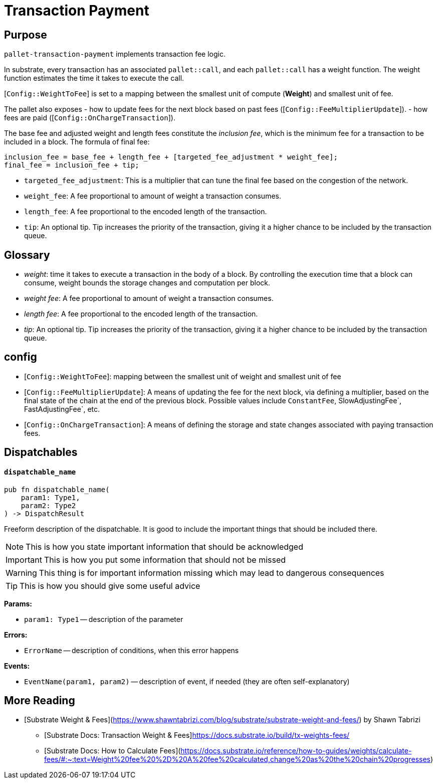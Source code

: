 :source-highlighter: highlight.js
:highlightjs-languages: rust
:github-icon: pass:[<svg class="icon"><use href="#github-icon"/></svg>]

= Transaction Payment link:https://github.com/paritytech/polkadot-sdk/tree/master/substrate/frame/transaction-payment[{github-icon},role=heading-link]

== Purpose

`pallet-transaction-payment` implements transaction fee logic.

In substrate, every transaction has an associated `pallet::call`, and each `pallet::call` has a weight function. The weight function estimates the time it takes to execute the call.

[`Config::WeightToFee`] is set to a mapping between the smallest unit of compute (*Weight*) and smallest unit of fee.

The pallet also exposes 
- how to update fees for the next block based on past fees ([`Config::FeeMultiplierUpdate`]).
- how fees are paid ([`Config::OnChargeTransaction`]).

The base fee and adjusted weight and length fees constitute the _inclusion fee_, which is
the minimum fee for a transaction to be included in a block.
The formula of final fee:
```rust,ignore
inclusion_fee = base_fee + length_fee + [targeted_fee_adjustment * weight_fee];
final_fee = inclusion_fee + tip;
```
- `targeted_fee_adjustment`: This is a multiplier that can tune the final fee based on
the congestion of the network.
- `weight_fee`: A fee proportional to amount of weight a transaction consumes.
- `length_fee`: A fee proportional to the encoded length of the transaction.
- `tip`: An optional tip. Tip increases the priority of the transaction, giving it a higher
chance to be included by the transaction queue.

== Glossary

- _weight_: time it takes to execute a transaction in the body of a block. By controlling the execution time that a block can consume, weight bounds the storage changes and computation per block.
- _weight fee_: A fee proportional to amount of weight a transaction consumes.
- _length fee_: A fee proportional to the encoded length of the transaction.
- _tip_: An optional tip. Tip increases the priority of the transaction, giving it a higher chance to be included by the transaction queue.

== config

- [`Config::WeightToFee`]: mapping between the smallest unit of weight and smallest unit of fee
- [`Config::FeeMultiplierUpdate`]: A means of updating the fee for the next block, via defining a multiplier, based on the
final state of the chain at the end of the previous block. Possible values include `ConstantFee`, SlowAdjustingFee`, FastAdjustingFee`, etc.
- [`Config::OnChargeTransaction`]: A means of defining the storage and state changes associated with paying transaction fees.

== Dispatchables

[.contract-item]
[[dispatchable_name]]
==== `[.contract-item-name]#++dispatchable_name++#`
[source,rust]
----
pub fn dispatchable_name(
    param1: Type1,
    param2: Type2
) -> DispatchResult
----
Freeform description of the dispatchable. It is good to include the important things that should be included there.

// four following blocks show how to make a higlight of some information. It will become a styled block

NOTE: This is how you state important information that should be acknowledged

IMPORTANT: This is how you put some information that should not be missed

WARNING: This thing is for important information missing which may lead to dangerous consequences

TIP: This is how you should give some useful advice

**Params:**

* `param1: Type1` -- description of the parameter

**Errors:**

* `ErrorName` -- description of conditions, when this error happens

**Events:**

* `EventName(param1, param2)` -- description of event, if needed (they are often self-explanatory)

== More Reading

- [Substrate Weight & Fees](https://www.shawntabrizi.com/blog/substrate/substrate-weight-and-fees/) by Shawn Tabrizi
* [Substrate Docs: Transaction Weight & Fees]https://docs.substrate.io/build/tx-weights-fees/
* [Substrate Docs: How to Calculate Fees](https://docs.substrate.io/reference/how-to-guides/weights/calculate-fees/#:~:text=Weight%20fee%20%2D%20A%20fee%20calculated,change%20as%20the%20chain%20progresses)

